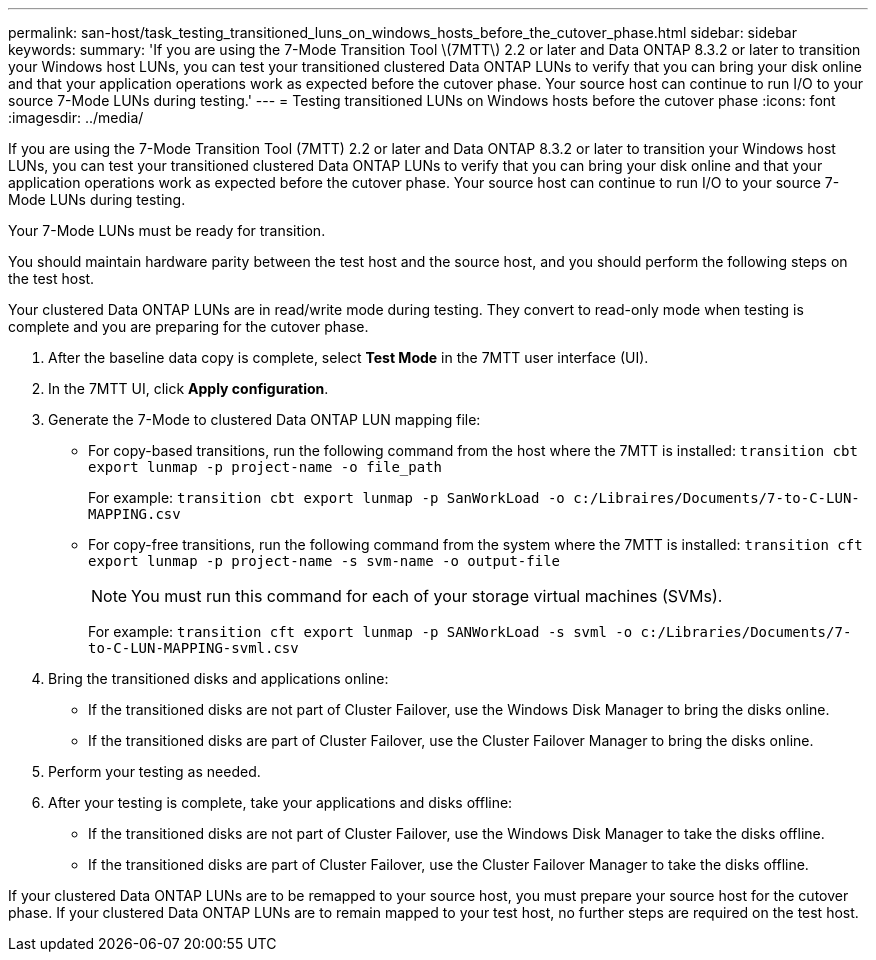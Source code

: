 ---
permalink: san-host/task_testing_transitioned_luns_on_windows_hosts_before_the_cutover_phase.html
sidebar: sidebar
keywords: 
summary: 'If you are using the 7-Mode Transition Tool \(7MTT\) 2.2 or later and Data ONTAP 8.3.2 or later to transition your Windows host LUNs, you can test your transitioned clustered Data ONTAP LUNs to verify that you can bring your disk online and that your application operations work as expected before the cutover phase. Your source host can continue to run I/O to your source 7-Mode LUNs during testing.'
---
= Testing transitioned LUNs on Windows hosts before the cutover phase
:icons: font
:imagesdir: ../media/

[.lead]
If you are using the 7-Mode Transition Tool (7MTT) 2.2 or later and Data ONTAP 8.3.2 or later to transition your Windows host LUNs, you can test your transitioned clustered Data ONTAP LUNs to verify that you can bring your disk online and that your application operations work as expected before the cutover phase. Your source host can continue to run I/O to your source 7-Mode LUNs during testing.

Your 7-Mode LUNs must be ready for transition.

You should maintain hardware parity between the test host and the source host, and you should perform the following steps on the test host.

Your clustered Data ONTAP LUNs are in read/write mode during testing. They convert to read-only mode when testing is complete and you are preparing for the cutover phase.

. After the baseline data copy is complete, select *Test Mode* in the 7MTT user interface (UI).
. In the 7MTT UI, click *Apply configuration*.
. Generate the 7-Mode to clustered Data ONTAP LUN mapping file:
 ** For copy-based transitions, run the following command from the host where the 7MTT is installed: `transition cbt export lunmap -p project-name -o file_path`
+
For example: `transition cbt export lunmap -p SanWorkLoad -o c:/Libraires/Documents/7-to-C-LUN-MAPPING.csv`

 ** For copy-free transitions, run the following command from the system where the 7MTT is installed: `transition cft export lunmap -p project-name -s svm-name -o output-file`
+
NOTE: You must run this command for each of your storage virtual machines (SVMs).
+
For example: `transition cft export lunmap -p SANWorkLoad -s svml -o c:/Libraries/Documents/7-to-C-LUN-MAPPING-svml.csv`
. Bring the transitioned disks and applications online:
 ** If the transitioned disks are not part of Cluster Failover, use the Windows Disk Manager to bring the disks online.
 ** If the transitioned disks are part of Cluster Failover, use the Cluster Failover Manager to bring the disks online.
. Perform your testing as needed.
. After your testing is complete, take your applications and disks offline:
 ** If the transitioned disks are not part of Cluster Failover, use the Windows Disk Manager to take the disks offline.
 ** If the transitioned disks are part of Cluster Failover, use the Cluster Failover Manager to take the disks offline.

If your clustered Data ONTAP LUNs are to be remapped to your source host, you must prepare your source host for the cutover phase. If your clustered Data ONTAP LUNs are to remain mapped to your test host, no further steps are required on the test host.
